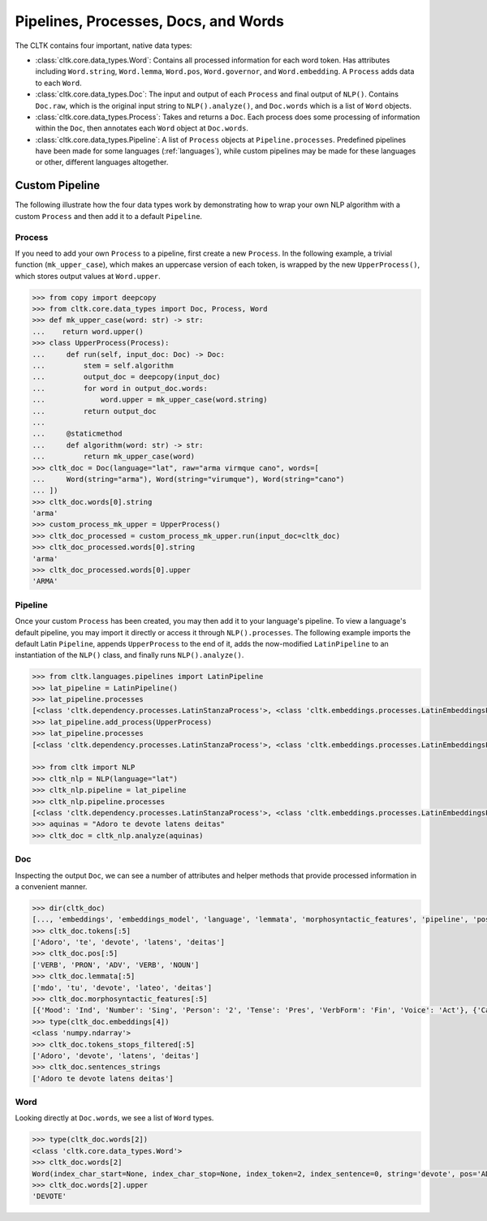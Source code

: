 Pipelines, Processes, Docs, and Words
=====================================

The CLTK contains four important, native data types:

- :class:`cltk.core.data_types.Word`: Contains all processed information for each word token. Has attributes including ``Word.string``, ``Word.lemma``, ``Word.pos``, ``Word.governor``, and ``Word.embedding``. A ``Process`` adds data to each ``Word``.
- :class:`cltk.core.data_types.Doc`: The input and output of each ``Process`` and final output of ``NLP()``. Contains ``Doc.raw``, which is the original input string to ``NLP().analyze()``, and ``Doc.words`` which is a list of ``Word`` objects.
- :class:`cltk.core.data_types.Process`: Takes and returns a ``Doc``. Each process does some processing of information within the ``Doc``, then annotates each ``Word`` object at ``Doc.words``.
- :class:`cltk.core.data_types.Pipeline`: A list of ``Process`` objects at ``Pipeline.processes``. Predefined pipelines have been made for some languages (:ref:`languages`), while custom pipelines may be made for these languages or other, different languages altogether.


.. graphviz::
   :caption: Inheritance of ``Process`` class.

   digraph Processes {
     fontname = "Bitstream Vera Sans"
     fontsize = 8

     node [
       fontname = "Bitstream Vera Sans"
       fontsize = 8
       shape = "record"
     ]

     edge [
       arrowtail = "empty"
     ]

     Process [
       label = "{Process|\l| run(): Doc}"
     ]

     EmbeddingProcess [
       label = "{EmbeddingProcess|\l|}"
     ]

     NERProcess [
       label = "{NERProcess|\l|}"
     ]

     EtcProcess [
       label = "{…|\l|}"
     ]

     LatinEmbeddingProcess [
       label = "{LatinEmbeddingProcess|\l| algorithm(): Callable}"
     ]

     GreekEmbeddingProcess [
       label = "{GreekEmbeddingProcess|\l| algorithm(): FastTextEmbeddings(iso_code)}"
     ]

     EtcEmbeddingsProcess [
       label = "{…|\l| algorithm(): FastTextEmbeddings(iso_code)}"
     ]

     LatinNERProcess [
       label = "{LatinNERProcess|\l| algorithm(): tag_ner}"
     ]

     GreekNERProcess [
       label = "{LatinNERProcess|\l| algorithm(): tag_ner}"
     ]

     EtcNERProcess [
       label = "{…|\l| algorithm(): Callable}"
     ]

     Process -> EmbeddingProcess [dir=back]
     Process -> NERProcess [dir=back]
     Process -> EtcProcess [dir=back]
     EmbeddingProcess -> LatinEmbeddingProcess [dir=back]
     EmbeddingProcess -> GreekEmbeddingProcess [dir=back]
     EmbeddingProcess -> EtcEmbeddingsProcess [dir=back]
     NERProcess -> LatinNERProcess [dir=back]
     NERProcess -> GreekNERProcess [dir=back]
     NERProcess -> EtcNERProcess [dir=back]
   }


.. graphviz::
   :caption: Inheritance of ``Pipeline`` class.

   digraph Pipeline {
     fontname = "Bitstream Vera Sans"
     fontsize = 8

     node [
       fontname = "Bitstream Vera Sans"
       fontsize = 8
       shape = "record"
     ]

     edge [
       arrowtail = "empty"
     ]

     Pipeline [
       label = "{Pipeline|\l| run(): Doc}"
     ]

     LatinPipeline [
       label = "{LatinPipeline|\l|processes: [LatinStanzaProcess,\l LatinEmbeddingsProcess,\l StopsProcess,\l LatinNERProcess]}"
     ]

     GreekPipeline [
       label = "{GreekPipeline|\l|processes: [GreekStanzaProcess, \l GreekEmbeddingsProcess,\l StopsProcess,\l GreekNERProcess]}"
     ]

     EtcPipeline [
       label = "{…|\l|processes: List[Process]}"
     ]

     Pipeline -> LatinPipeline [dir=back]
     Pipeline -> GreekPipeline [dir=back]
     Pipeline -> EtcPipeline [dir=back]
   }



Custom Pipeline
---------------

The following illustrate how the four data types work by demonstrating how to wrap your own NLP algorithm with a custom ``Process`` and then add it to a default ``Pipeline``.


Process
*******

If you need to add your own ``Process`` to a pipeline, first create a new ``Process``. In the following example, a trivial function (``mk_upper_case``), which makes an uppercase version of each token, is wrapped by the new ``UpperProcess()``, which stores output values at ``Word.upper``.

.. code-block:: python

   >>> from copy import deepcopy
   >>> from cltk.core.data_types import Doc, Process, Word
   >>> def mk_upper_case(word: str) -> str:
   ...    return word.upper()
   >>> class UpperProcess(Process):
   ...     def run(self, input_doc: Doc) -> Doc:
   ...         stem = self.algorithm
   ...         output_doc = deepcopy(input_doc)
   ...         for word in output_doc.words:
   ...             word.upper = mk_upper_case(word.string)
   ...         return output_doc
   ...
   ...     @staticmethod
   ...     def algorithm(word: str) -> str:
   ...         return mk_upper_case(word)
   >>> cltk_doc = Doc(language="lat", raw="arma virmque cano", words=[
   ...     Word(string="arma"), Word(string="virumque"), Word(string="cano")
   ... ])
   >>> cltk_doc.words[0].string
   'arma'
   >>> custom_process_mk_upper = UpperProcess()
   >>> cltk_doc_processed = custom_process_mk_upper.run(input_doc=cltk_doc)
   >>> cltk_doc_processed.words[0].string
   'arma'
   >>> cltk_doc_processed.words[0].upper
   'ARMA'



Pipeline
********

Once your custom ``Process`` has been created, you may then add it to your language's pipeline. To view a language's default pipeline, you may import it directly or access it through ``NLP().processes``. The following example imports the default Latin ``Pipeline``, appends ``UpperProcess`` to the end of it, adds the now-modified ``LatinPipeline`` to an instantiation of the ``NLP()`` class, and finally runs ``NLP().analyze()``.

.. code-block:: python

   >>> from cltk.languages.pipelines import LatinPipeline
   >>> lat_pipeline = LatinPipeline()
   >>> lat_pipeline.processes
   [<class 'cltk.dependency.processes.LatinStanzaProcess'>, <class 'cltk.embeddings.processes.LatinEmbeddingsProcess'>, <class 'cltk.stops.processes.StopsProcess'>, <class 'cltk.ner.processes.LatinNERProcess'>]
   >>> lat_pipeline.add_process(UpperProcess)
   >>> lat_pipeline.processes
   [<class 'cltk.dependency.processes.LatinStanzaProcess'>, <class 'cltk.embeddings.processes.LatinEmbeddingsProcess'>, <class 'cltk.stops.processes.StopsProcess'>, <class 'cltk.ner.processes.LatinNERProcess'>]

   >>> from cltk import NLP
   >>> cltk_nlp = NLP(language="lat")
   >>> cltk_nlp.pipeline = lat_pipeline
   >>> cltk_nlp.pipeline.processes
   [<class 'cltk.dependency.processes.LatinStanzaProcess'>, <class 'cltk.embeddings.processes.LatinEmbeddingsProcess'>, <class 'cltk.stops.processes.StopsProcess'>, <class 'cltk.ner.processes.LatinNERProcess'>, <class '__main__.CustomProcess'>]
   >>> aquinas = "Adoro te devote latens deitas"
   >>> cltk_doc = cltk_nlp.analyze(aquinas)


Doc
***

Inspecting the output ``Doc``, we can see a number of attributes and helper methods that provide processed information in a convenient manner.

.. code-block:: python

   >>> dir(cltk_doc)
   [..., 'embeddings', 'embeddings_model', 'language', 'lemmata', 'morphosyntactic_features', 'pipeline', 'pos', 'raw', 'sentences', 'sentences_strings', 'sentences_tokens', 'stanza_doc', 'stems', 'tokens', 'tokens_stops_filtered', 'words']
   >>> cltk_doc.tokens[:5]
   ['Adoro', 'te', 'devote', 'latens', 'deitas']
   >>> cltk_doc.pos[:5]
   ['VERB', 'PRON', 'ADV', 'VERB', 'NOUN']
   >>> cltk_doc.lemmata[:5]
   ['mdo', 'tu', 'devote', 'lateo', 'deitas']
   >>> cltk_doc.morphosyntactic_features[:5]
   [{'Mood': 'Ind', 'Number': 'Sing', 'Person': '2', 'Tense': 'Pres', 'VerbForm': 'Fin', 'Voice': 'Act'}, {'Case': 'Acc', 'Degree': 'Pos', 'Gender': 'Masc', 'Number': 'Sing', 'PronType': 'Prs'}, {'Degree': 'Pos'}, {'Case': 'Nom', 'Degree': 'Pos', 'Gender': 'Masc', 'Number': 'Sing', 'Tense': 'Pres', 'VerbForm': 'Part', 'Voice': 'Act'}, {'Case': 'Nom', 'Degree': 'Pos', 'Gender': 'Fem', 'Number': 'Sing'}]
   >>> type(cltk_doc.embeddings[4])
   <class 'numpy.ndarray'>
   >>> cltk_doc.tokens_stops_filtered[:5]
   ['Adoro', 'devote', 'latens', 'deitas']
   >>> cltk_doc.sentences_strings
   ['Adoro te devote latens deitas']


Word
****

Looking directly at ``Doc.words``, we see a list of ``Word`` types.

.. code-block:: python

   >>> type(cltk_doc.words[2])
   <class 'cltk.core.data_types.Word'>
   >>> cltk_doc.words[2]
   Word(index_char_start=None, index_char_stop=None, index_token=2, index_sentence=0, string='devote', pos='ADV', lemma='devote', stem=None, scansion=None, xpos='L2|modM|tem4|grp1|casG', upos='ADV', dependency_relation='advmod', governor=3, features={'Degree': 'Pos'}, embedding=array([-4.2728e-01, ...], dtype=float32), stop=False, named_entity=False)
   >>> cltk_doc.words[2].upper
   'DEVOTE'

